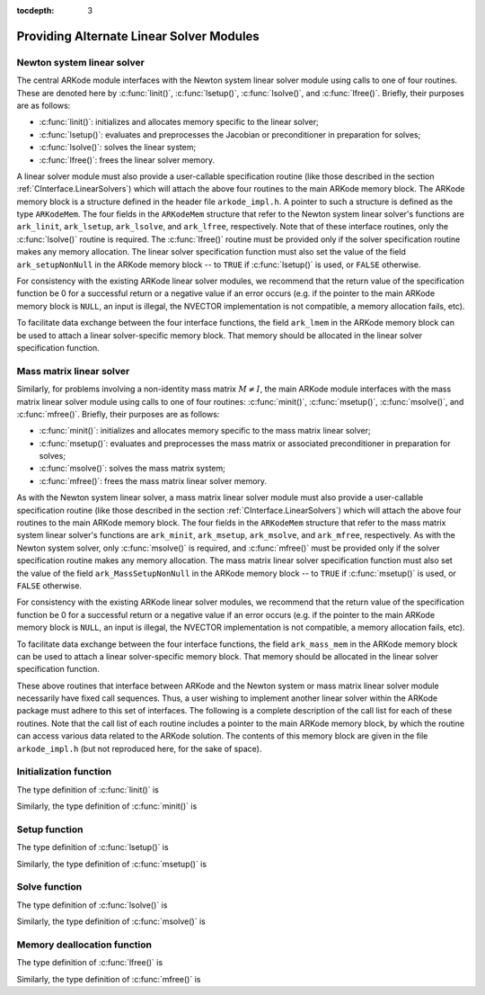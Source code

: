 ..
   Programmer(s): Daniel R. Reynolds @ SMU
   ----------------------------------------------------------------
   Copyright (c) 2013, Southern Methodist University.
   All rights reserved.
   For details, see the LICENSE file.
   ----------------------------------------------------------------

:tocdepth: 3


.. _LinearSolvers.custom:

Providing Alternate Linear Solver Modules
==================================================


Newton system linear solver
------------------------------

The central ARKode module interfaces with the Newton system linear
solver module using calls to one of four routines. These are denoted
here by :c:func:`linit()`, :c:func:`lsetup()`, :c:func:`lsolve()`, and
:c:func:`lfree()`. Briefly, their purposes are as follows:

* :c:func:`linit()`: initializes and allocates memory specific to the
  linear solver; 
* :c:func:`lsetup()`: evaluates and preprocesses the Jacobian or
  preconditioner in preparation for solves; 
* :c:func:`lsolve()`: solves the linear system;
* :c:func:`lfree()`: frees the linear solver memory.

A linear solver module must also provide a user-callable specification
routine (like those described in the section
:ref:`CInterface.LinearSolvers`) which will attach the above four
routines to the main ARKode memory block. The ARKode memory block is a
structure defined in the header file ``arkode_impl.h``. A pointer to
such a structure is defined as the type ``ARKodeMem``. The four
fields in the ``ARKodeMem`` structure that refer to the Newton system
linear solver's functions are ``ark_linit``, ``ark_lsetup``,
``ark_lsolve``, and ``ark_lfree``, respectively.  Note that of these
interface routines, only the :c:func:`lsolve()` routine is
required. The :c:func:`lfree()` routine must be provided only if the
solver specification routine makes any memory allocation.  The linear
solver specification function must also set the value of the field
``ark_setupNonNull`` in the ARKode memory block -- to ``TRUE`` if
:c:func:`lsetup()` is used, or ``FALSE`` otherwise. 

For consistency with the existing ARKode linear solver modules, we
recommend that the return value of the specification function be 0 for
a successful return or a negative value if an error occurs (e.g. if
the pointer to the main ARKode memory block is ``NULL``, an input is
illegal, the NVECTOR implementation is not compatible, a memory
allocation fails, etc). 

To facilitate data exchange between the four interface functions, the
field ``ark_lmem`` in the ARKode memory block can be used to attach a
linear solver-specific memory block. That memory should be allocated
in the linear solver specification function. 




Mass matrix linear solver
------------------------------

Similarly, for problems involving a non-identity mass matrix
:math:`M\ne I`, the main ARKode module interfaces with the mass matrix
linear solver module using calls to one of four routines:
:c:func:`minit()`, :c:func:`msetup()`, :c:func:`msolve()`, and
:c:func:`mfree()`. Briefly, their purposes are as follows: 

* :c:func:`minit()`: initializes and allocates memory specific to the
  mass matrix linear solver; 
* :c:func:`msetup()`: evaluates and preprocesses the mass matrix or
  associated preconditioner in preparation for solves; 
* :c:func:`msolve()`: solves the mass matrix system;
* :c:func:`mfree()`: frees the mass matrix linear solver memory.

As with the Newton system linear solver, a mass matrix linear solver
module must also provide a user-callable specification routine (like
those described in the section :ref:`CInterface.LinearSolvers`) which
will attach the above four routines to the main ARKode memory
block.  The four fields in the ``ARKodeMem`` structure that refer to
the mass matrix system linear solver's functions are ``ark_minit``,
``ark_msetup``, ``ark_msolve``, and ``ark_mfree``, respectively.  As
with the Newton system solver, only :c:func:`msolve()` is required,
and :c:func:`mfree()` must be provided only if the solver
specification routine makes any memory allocation.  The mass matrix
linear solver specification function must also set the value of the
field ``ark_MassSetupNonNull`` in the ARKode memory block -- to
``TRUE`` if :c:func:`msetup()` is used, or ``FALSE`` otherwise. 

For consistency with the existing ARKode linear solver modules, we
recommend that the return value of the specification function be 0 for
a successful return or a negative value if an error occurs (e.g. if
the pointer to the main ARKode memory block is ``NULL``, an input is
illegal, the NVECTOR implementation is not compatible, a memory
allocation fails, etc). 

To facilitate data exchange between the four interface functions, the
field ``ark_mass_mem`` in the ARKode memory block can be used to
attach a linear solver-specific memory block.  That memory should be
allocated in the linear solver specification function. 



These above routines that interface between ARKode and the Newton
system or mass matrix linear solver module necessarily have fixed call
sequences.  Thus, a user wishing to implement another linear solver
within the ARKode package must adhere to this set of interfaces.  The
following is a complete description of the call list for each of these
routines.  Note that the call list of each routine includes a pointer
to the main ARKode memory block, by which the routine can access
various data related to the ARKode solution. The contents of this
memory block are given in the file ``arkode_impl.h`` (but not
reproduced here, for the sake of space).





Initialization function
-----------------------------------

The type definition of :c:func:`linit()` is

.. c:function:: typedef int (*linit)(ARKodeMem ark_mem)

   Completes initializations for the specific linear solver, such as
   counters and statistics. 

   **Arguments:**
      * *ark_mem* -- pointer to the ARKode memory block.
   
   **Return value:**  Should return 0 if it has successfully
   initialized the ARKode linear solver and -1 otherwise.


Similarly, the type definition of :c:func:`minit()` is

.. c:function:: typedef int (*minit)(ARKodeMem ark_mem)

   Completes initializations for the specific linear solver, such as
   counters and statistics. 

   **Arguments:**
      * *ark_mem* -- pointer to the ARKode memory block.
   
   **Return value:**  Should return 0 if it has successfully
   initialized the ARKode linear solver and -1 otherwise.



Setup function
-----------------------------------

   
The type definition of :c:func:`lsetup()` is

.. c:function:: typedef int (*lsetup)(ARKodeMem ark_mem, int convfail, N_Vector ypred, N_Vector fpred, booleantype *jcurPtr, N_Vector vtemp1, N_Vector vtemp2, N_Vector vtemp3)

   Prepares the linear solver for subsequent calls to
   :c:func:`lsolve()`. It may re-compute Jacobian-related data is it
   deems necessary.
   
   **Arguments:**
      * *arkode_mem* -- pointer to the ARKode memory block.
      * *convfail* -- an input flag used to indicate any problem that
	occurred during the solution of the nonlinear equation on the
	current time step for which the linear solver is being
	used. This flag can be used to help decide whether the
	Jacobian data kept by a linear solver needs to be
	updated or not. Its possible values are:

        - *ARK_NO_FAILURES*: this value is passed if either this is the
	  first call for this step, or the local error test failed on
	  the previous attempt at this step (but the Newton iteration
	  converged).
        - *ARK_FAIL_BAD_J*: this value is passed if (a) the previous
	  Newton corrector iteration did not converge and the linear
	  solver's setup routine indicated that its Jacobian-related
	  data is not current, or (b) during the previous Newton
	  corrector iteration, the linear solver's solve routine
	  failed in a recoverable manner and the linear solver's setup
	  routine indicated that its Jacobian-related data is not
	  current. 
        - *ARK_FAIL_OTHER*: this value is passed if during the current
	  internal step try, the previous Newton iteration failed to
	  converge even though the linear solver was using current
	  Jacobian-related data.

      * *ypred* -- is the predicted :math:`y` vector for the current
	ARKode internal step. 
      * *fpred* -- is the value of the implicit right-hand side at
	*ypred*, i.e. :math:`f_I(t_n,ypred)`. 
      * *jcurPtr* -- is a pointer to a boolean to be filled in by
	:c:func:`lsetup()`. The function should set ``*jcurPtr = TRUE``
        if its Jacobian data is current after the call and should set
	``*jcurPtr = FALSE`` if its Jacobian data is not current. If
	:c:func:`lsetup()` calls for re-evaluation of Jacobian data
	(based on *convfail* and ARKode state data), it should return
	``*jcurPtr = TRUE`` unconditionally; otherwise an infinite
	loop can result.
      * *vtemp1*, *vtemp2*, *vtemp3* -- are temporary variables of
	type ``N_Vector`` provided for use by :c:func:`lsetup()`. 
   
   **Return value:** 
   Should return 0 if successful, a positive value
   for a recoverable error, and a negative value for an unrecoverable
   error.


Similarly, the type definition of :c:func:`msetup()` is

.. c:function:: typedef int (*msetup)(ARKodeMem ark_mem, N_Vector vtemp1, N_Vector vtemp2, N_Vector vtemp3)

   Prepares the mass matrix linear solver for subsequent calls to
   :c:func:`msolve()`. It may re-compute mass-matrix-related data is
   it deems necessary.
   
   **Arguments:**
      * *arkode_mem* -- pointer to the ARKode memory block.
      * *vtemp1*, *vtemp2*, *vtemp3* -- are temporary variables of
	type ``N_Vector`` provided for use by :c:func:`msetup()`. 
   
   **Return value:** 
   Should return 0 if successful, a positive value
   for a recoverable error, and a negative value for an unrecoverable
   error.





Solve function
-----------------------------------

The type definition of :c:func:`lsolve()` is

.. c:function:: typedef int (*lsolve)(ARKodeMem ark_mem, N_Vector b, N_Vector weight, N_Vector ycur, N_Vector fcur)

   Solves the linear equation :math:`{\mathcal A} x = b`, where
   :math:`{\mathcal A}` arises  in the Newton iteration (see the
   section :ref:`Mathematics.Linear`) and gives some approximation to
   :math:`M - \gamma J`, :math:`J = \frac{\partial}{\partial y} f_I(t_n, ycur)`.  
   Note, the right-hand side vector 
   :math:`b` is input, and :math:`\gamma` is available as
   ``ark_mem->ark_gamma``. 

   **Arguments:**
      * *arkode_mem* -- pointer to the ARKode memory block.
      * *b* -- is the right-hand side vector :math:`b`. The solution
	is also to be returned in the vector :math:`b`. 
      * *weight* -- is a vector that contains the residual weights. These
	are the :math:`rwt_i` of :ref:`CInterface.ResidualWeight`.
      * *ycur* -- is a vector that contains the solver's current
	approximation to :math:`y(t_n)`. 
      * *fcur* -- is a vector that contains :math:`f_I(t_n, ycur)`.

   **Return value:**  Should return 0 if successful, a positive value
   for a recoverable error, and a negative value for an unrecoverable
   error. 


Similarly, the type definition of :c:func:`msolve()` is

.. c:function:: typedef int (*msolve)(ARKodeMem ark_mem, N_Vector b, N_Vector weight)

   Solves the linear equation :math:`M x = b`, where :math:`M` is the
   system mass matrix.  Note, the right-hand side vector :math:`b` is
   input, and holds the solution :math:`x` on output.

   **Arguments:**
      * *arkode_mem* -- pointer to the ARKode memory block.
      * *b* -- is the right-hand side vector :math:`b`. The solution
	is also to be returned in the vector :math:`b`. 
      * *weight* -- is a vector that contains the error weights. These
	are the :math:`rwt_i` of :ref:`CInterface.ResidualWeight`.

   **Return value:**  Should return 0 if successful, a positive value
   for a recoverable error, and a negative value for an unrecoverable
   error. 



Memory deallocation function
-----------------------------------

The type definition of :c:func:`lfree()` is

.. c:function:: typedef void (*lfree)(ARKodeMem ark_mem)

   free up any memory allocated by the linear solver.

   **Arguments:**
      * *arkode_mem* -- pointer to the ARKode memory block.

   **Return value:**  None

   **Notes:**  This routine is called once a problem has been
   completed and the linear solver is no longer needed.


Similarly, the type definition of :c:func:`mfree()` is

.. c:function:: typedef void (*mfree)(ARKodeMem ark_mem)

   free up any memory allocated by the mass matrix linear solver.

   **Arguments:**
      * *arkode_mem* -- pointer to the ARKode memory block.

   **Return value:**  None

   **Notes:**  This routine is called once a problem has been
   completed and the mass matrix solver is no longer needed.
